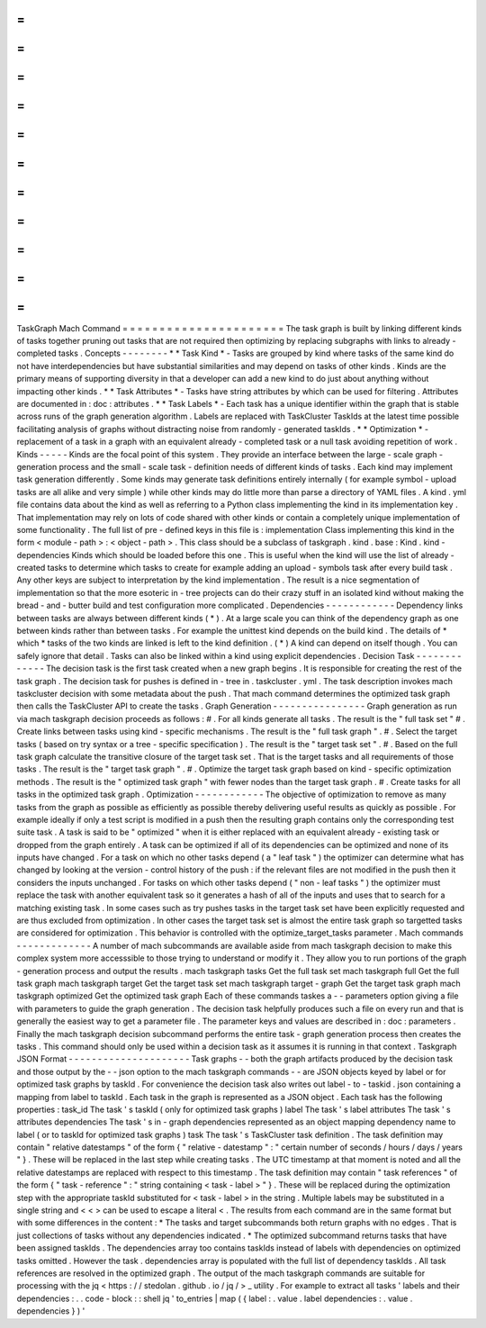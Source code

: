 =
=
=
=
=
=
=
=
=
=
=
=
=
=
=
=
=
=
=
=
=
=
TaskGraph
Mach
Command
=
=
=
=
=
=
=
=
=
=
=
=
=
=
=
=
=
=
=
=
=
=
The
task
graph
is
built
by
linking
different
kinds
of
tasks
together
pruning
out
tasks
that
are
not
required
then
optimizing
by
replacing
subgraphs
with
links
to
already
-
completed
tasks
.
Concepts
-
-
-
-
-
-
-
-
*
*
Task
Kind
*
-
Tasks
are
grouped
by
kind
where
tasks
of
the
same
kind
do
not
have
interdependencies
but
have
substantial
similarities
and
may
depend
on
tasks
of
other
kinds
.
Kinds
are
the
primary
means
of
supporting
diversity
in
that
a
developer
can
add
a
new
kind
to
do
just
about
anything
without
impacting
other
kinds
.
*
*
Task
Attributes
*
-
Tasks
have
string
attributes
by
which
can
be
used
for
filtering
.
Attributes
are
documented
in
:
doc
:
attributes
.
*
*
Task
Labels
*
-
Each
task
has
a
unique
identifier
within
the
graph
that
is
stable
across
runs
of
the
graph
generation
algorithm
.
Labels
are
replaced
with
TaskCluster
TaskIds
at
the
latest
time
possible
facilitating
analysis
of
graphs
without
distracting
noise
from
randomly
-
generated
taskIds
.
*
*
Optimization
*
-
replacement
of
a
task
in
a
graph
with
an
equivalent
already
-
completed
task
or
a
null
task
avoiding
repetition
of
work
.
Kinds
-
-
-
-
-
Kinds
are
the
focal
point
of
this
system
.
They
provide
an
interface
between
the
large
-
scale
graph
-
generation
process
and
the
small
-
scale
task
-
definition
needs
of
different
kinds
of
tasks
.
Each
kind
may
implement
task
generation
differently
.
Some
kinds
may
generate
task
definitions
entirely
internally
(
for
example
symbol
-
upload
tasks
are
all
alike
and
very
simple
)
while
other
kinds
may
do
little
more
than
parse
a
directory
of
YAML
files
.
A
kind
.
yml
file
contains
data
about
the
kind
as
well
as
referring
to
a
Python
class
implementing
the
kind
in
its
implementation
key
.
That
implementation
may
rely
on
lots
of
code
shared
with
other
kinds
or
contain
a
completely
unique
implementation
of
some
functionality
.
The
full
list
of
pre
-
defined
keys
in
this
file
is
:
implementation
Class
implementing
this
kind
in
the
form
<
module
-
path
>
:
<
object
-
path
>
.
This
class
should
be
a
subclass
of
taskgraph
.
kind
.
base
:
Kind
.
kind
-
dependencies
Kinds
which
should
be
loaded
before
this
one
.
This
is
useful
when
the
kind
will
use
the
list
of
already
-
created
tasks
to
determine
which
tasks
to
create
for
example
adding
an
upload
-
symbols
task
after
every
build
task
.
Any
other
keys
are
subject
to
interpretation
by
the
kind
implementation
.
The
result
is
a
nice
segmentation
of
implementation
so
that
the
more
esoteric
in
-
tree
projects
can
do
their
crazy
stuff
in
an
isolated
kind
without
making
the
bread
-
and
-
butter
build
and
test
configuration
more
complicated
.
Dependencies
-
-
-
-
-
-
-
-
-
-
-
-
Dependency
links
between
tasks
are
always
between
different
kinds
(
*
)
.
At
a
large
scale
you
can
think
of
the
dependency
graph
as
one
between
kinds
rather
than
between
tasks
.
For
example
the
unittest
kind
depends
on
the
build
kind
.
The
details
of
*
which
*
tasks
of
the
two
kinds
are
linked
is
left
to
the
kind
definition
.
(
*
)
A
kind
can
depend
on
itself
though
.
You
can
safely
ignore
that
detail
.
Tasks
can
also
be
linked
within
a
kind
using
explicit
dependencies
.
Decision
Task
-
-
-
-
-
-
-
-
-
-
-
-
-
The
decision
task
is
the
first
task
created
when
a
new
graph
begins
.
It
is
responsible
for
creating
the
rest
of
the
task
graph
.
The
decision
task
for
pushes
is
defined
in
-
tree
in
.
taskcluster
.
yml
.
The
task
description
invokes
mach
taskcluster
decision
with
some
metadata
about
the
push
.
That
mach
command
determines
the
optimized
task
graph
then
calls
the
TaskCluster
API
to
create
the
tasks
.
Graph
Generation
-
-
-
-
-
-
-
-
-
-
-
-
-
-
-
-
Graph
generation
as
run
via
mach
taskgraph
decision
proceeds
as
follows
:
#
.
For
all
kinds
generate
all
tasks
.
The
result
is
the
"
full
task
set
"
#
.
Create
links
between
tasks
using
kind
-
specific
mechanisms
.
The
result
is
the
"
full
task
graph
"
.
#
.
Select
the
target
tasks
(
based
on
try
syntax
or
a
tree
-
specific
specification
)
.
The
result
is
the
"
target
task
set
"
.
#
.
Based
on
the
full
task
graph
calculate
the
transitive
closure
of
the
target
task
set
.
That
is
the
target
tasks
and
all
requirements
of
those
tasks
.
The
result
is
the
"
target
task
graph
"
.
#
.
Optimize
the
target
task
graph
based
on
kind
-
specific
optimization
methods
.
The
result
is
the
"
optimized
task
graph
"
with
fewer
nodes
than
the
target
task
graph
.
#
.
Create
tasks
for
all
tasks
in
the
optimized
task
graph
.
Optimization
-
-
-
-
-
-
-
-
-
-
-
-
The
objective
of
optimization
to
remove
as
many
tasks
from
the
graph
as
possible
as
efficiently
as
possible
thereby
delivering
useful
results
as
quickly
as
possible
.
For
example
ideally
if
only
a
test
script
is
modified
in
a
push
then
the
resulting
graph
contains
only
the
corresponding
test
suite
task
.
A
task
is
said
to
be
"
optimized
"
when
it
is
either
replaced
with
an
equivalent
already
-
existing
task
or
dropped
from
the
graph
entirely
.
A
task
can
be
optimized
if
all
of
its
dependencies
can
be
optimized
and
none
of
its
inputs
have
changed
.
For
a
task
on
which
no
other
tasks
depend
(
a
"
leaf
task
"
)
the
optimizer
can
determine
what
has
changed
by
looking
at
the
version
-
control
history
of
the
push
:
if
the
relevant
files
are
not
modified
in
the
push
then
it
considers
the
inputs
unchanged
.
For
tasks
on
which
other
tasks
depend
(
"
non
-
leaf
tasks
"
)
the
optimizer
must
replace
the
task
with
another
equivalent
task
so
it
generates
a
hash
of
all
of
the
inputs
and
uses
that
to
search
for
a
matching
existing
task
.
In
some
cases
such
as
try
pushes
tasks
in
the
target
task
set
have
been
explicitly
requested
and
are
thus
excluded
from
optimization
.
In
other
cases
the
target
task
set
is
almost
the
entire
task
graph
so
targetted
tasks
are
considered
for
optimization
.
This
behavior
is
controlled
with
the
optimize_target_tasks
parameter
.
Mach
commands
-
-
-
-
-
-
-
-
-
-
-
-
-
A
number
of
mach
subcommands
are
available
aside
from
mach
taskgraph
decision
to
make
this
complex
system
more
accesssible
to
those
trying
to
understand
or
modify
it
.
They
allow
you
to
run
portions
of
the
graph
-
generation
process
and
output
the
results
.
mach
taskgraph
tasks
Get
the
full
task
set
mach
taskgraph
full
Get
the
full
task
graph
mach
taskgraph
target
Get
the
target
task
set
mach
taskgraph
target
-
graph
Get
the
target
task
graph
mach
taskgraph
optimized
Get
the
optimized
task
graph
Each
of
these
commands
taskes
a
-
-
parameters
option
giving
a
file
with
parameters
to
guide
the
graph
generation
.
The
decision
task
helpfully
produces
such
a
file
on
every
run
and
that
is
generally
the
easiest
way
to
get
a
parameter
file
.
The
parameter
keys
and
values
are
described
in
:
doc
:
parameters
.
Finally
the
mach
taskgraph
decision
subcommand
performs
the
entire
task
-
graph
generation
process
then
creates
the
tasks
.
This
command
should
only
be
used
within
a
decision
task
as
it
assumes
it
is
running
in
that
context
.
Taskgraph
JSON
Format
-
-
-
-
-
-
-
-
-
-
-
-
-
-
-
-
-
-
-
-
-
Task
graphs
-
-
both
the
graph
artifacts
produced
by
the
decision
task
and
those
output
by
the
-
-
json
option
to
the
mach
taskgraph
commands
-
-
are
JSON
objects
keyed
by
label
or
for
optimized
task
graphs
by
taskId
.
For
convenience
the
decision
task
also
writes
out
label
-
to
-
taskid
.
json
containing
a
mapping
from
label
to
taskId
.
Each
task
in
the
graph
is
represented
as
a
JSON
object
.
Each
task
has
the
following
properties
:
task_id
The
task
'
s
taskId
(
only
for
optimized
task
graphs
)
label
The
task
'
s
label
attributes
The
task
'
s
attributes
dependencies
The
task
'
s
in
-
graph
dependencies
represented
as
an
object
mapping
dependency
name
to
label
(
or
to
taskId
for
optimized
task
graphs
)
task
The
task
'
s
TaskCluster
task
definition
.
The
task
definition
may
contain
"
relative
datestamps
"
of
the
form
{
"
relative
-
datestamp
"
:
"
certain
number
of
seconds
/
hours
/
days
/
years
"
}
.
These
will
be
replaced
in
the
last
step
while
creating
tasks
.
The
UTC
timestamp
at
that
moment
is
noted
and
all
the
relative
datestamps
are
replaced
with
respect
to
this
timestamp
.
The
task
definition
may
contain
"
task
references
"
of
the
form
{
"
task
-
reference
"
:
"
string
containing
<
task
-
label
>
"
}
.
These
will
be
replaced
during
the
optimization
step
with
the
appropriate
taskId
substituted
for
<
task
-
label
>
in
the
string
.
Multiple
labels
may
be
substituted
in
a
single
string
and
<
<
>
can
be
used
to
escape
a
literal
<
.
The
results
from
each
command
are
in
the
same
format
but
with
some
differences
in
the
content
:
*
The
tasks
and
target
subcommands
both
return
graphs
with
no
edges
.
That
is
just
collections
of
tasks
without
any
dependencies
indicated
.
*
The
optimized
subcommand
returns
tasks
that
have
been
assigned
taskIds
.
The
dependencies
array
too
contains
taskIds
instead
of
labels
with
dependencies
on
optimized
tasks
omitted
.
However
the
task
.
dependencies
array
is
populated
with
the
full
list
of
dependency
taskIds
.
All
task
references
are
resolved
in
the
optimized
graph
.
The
output
of
the
mach
taskgraph
commands
are
suitable
for
processing
with
the
jq
<
https
:
/
/
stedolan
.
github
.
io
/
jq
/
>
_
utility
.
For
example
to
extract
all
tasks
'
labels
and
their
dependencies
:
.
.
code
-
block
:
:
shell
jq
'
to_entries
|
map
(
{
label
:
.
value
.
label
dependencies
:
.
value
.
dependencies
}
)
'
